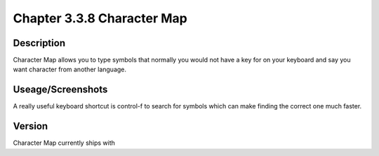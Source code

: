 Chapter 3.3.8 Character Map 
===========================


Description
-----------
Character Map allows you to type symbols that normally you would not have a key for on your keyboard and say you want character from another language.

Useage/Screenshots
------------------
A really useful keyboard shortcut is control-f to search for symbols which can make finding the correct one much faster. 

Version
-------
Character Map currently ships with 



